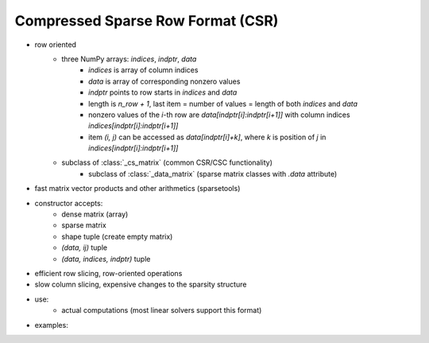 Compressed Sparse Row Format (CSR)
==================================

* row oriented
    * three NumPy arrays: `indices`, `indptr`, `data`
        * `indices` is array of column indices
        * `data` is array of corresponding nonzero values
        * `indptr` points to row starts in `indices` and `data`
        * length is `n_row + 1`, last item = number of values = length of both
          `indices` and `data`
        * nonzero values of the `i`-th row are `data[indptr[i]:indptr[i+1]]`
          with column indices `indices[indptr[i]:indptr[i+1]]`
        * item `(i, j)` can be accessed as `data[indptr[i]+k]`, where `k` is
          position of `j` in `indices[indptr[i]:indptr[i+1]]`
    * subclass of :class:`_cs_matrix` (common CSR/CSC functionality)
        * subclass of :class:`_data_matrix` (sparse matrix classes with
          `.data` attribute)
* fast matrix vector products and other arithmetics (sparsetools)
* constructor accepts:
    * dense matrix (array)
    * sparse matrix
    * shape tuple (create empty matrix)
    * `(data, ij)` tuple
    * `(data, indices, indptr)` tuple
* efficient row slicing, row-oriented operations
* slow column slicing, expensive changes to the sparsity structure
* use:
    * actual computations (most linear solvers support this format)
* examples::
